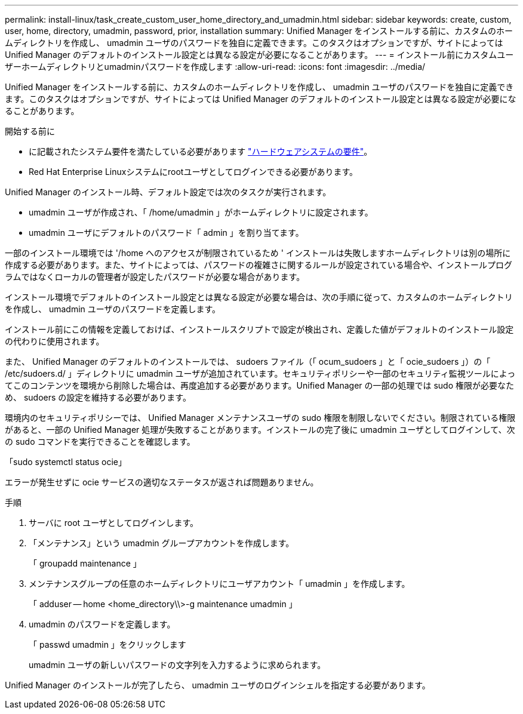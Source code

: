 ---
permalink: install-linux/task_create_custom_user_home_directory_and_umadmin.html 
sidebar: sidebar 
keywords: create, custom, user, home, directory, umadmin, password, prior, installation 
summary: Unified Manager をインストールする前に、カスタムのホームディレクトリを作成し、 umadmin ユーザのパスワードを独自に定義できます。このタスクはオプションですが、サイトによっては Unified Manager のデフォルトのインストール設定とは異なる設定が必要になることがあります。 
---
= インストール前にカスタムユーザーホームディレクトリとumadminパスワードを作成します
:allow-uri-read: 
:icons: font
:imagesdir: ../media/


[role="lead"]
Unified Manager をインストールする前に、カスタムのホームディレクトリを作成し、 umadmin ユーザのパスワードを独自に定義できます。このタスクはオプションですが、サイトによっては Unified Manager のデフォルトのインストール設定とは異なる設定が必要になることがあります。

.開始する前に
* に記載されたシステム要件を満たしている必要があります link:concept_virtual_infrastructure_or_hardware_system_requirements.html["ハードウェアシステムの要件"]。
* Red Hat Enterprise Linuxシステムにrootユーザとしてログインできる必要があります。


Unified Manager のインストール時、デフォルト設定では次のタスクが実行されます。

* umadmin ユーザが作成され、「 /home/umadmin 」がホームディレクトリに設定されます。
* umadmin ユーザにデフォルトのパスワード「 admin 」を割り当てます。


一部のインストール環境では '/home へのアクセスが制限されているため ' インストールは失敗しますホームディレクトリは別の場所に作成する必要があります。また、サイトによっては、パスワードの複雑さに関するルールが設定されている場合や、インストールプログラムではなくローカルの管理者が設定したパスワードが必要な場合があります。

インストール環境でデフォルトのインストール設定とは異なる設定が必要な場合は、次の手順に従って、カスタムのホームディレクトリを作成し、 umadmin ユーザのパスワードを定義します。

インストール前にこの情報を定義しておけば、インストールスクリプトで設定が検出され、定義した値がデフォルトのインストール設定の代わりに使用されます。

また、 Unified Manager のデフォルトのインストールでは、 sudoers ファイル（「 ocum_sudoers 」と「 ocie_sudoers 」）の「 /etc/sudoers.d/ 」ディレクトリに umadmin ユーザが追加されています。セキュリティポリシーや一部のセキュリティ監視ツールによってこのコンテンツを環境から削除した場合は、再度追加する必要があります。Unified Manager の一部の処理では sudo 権限が必要なため、 sudoers の設定を維持する必要があります。

環境内のセキュリティポリシーでは、 Unified Manager メンテナンスユーザの sudo 権限を制限しないでください。制限されている権限があると、一部の Unified Manager 処理が失敗することがあります。インストールの完了後に umadmin ユーザとしてログインして、次の sudo コマンドを実行できることを確認します。

「sudo systemctl status ocie」

エラーが発生せずに ocie サービスの適切なステータスが返されば問題ありません。

.手順
. サーバに root ユーザとしてログインします。
. 「メンテナンス」という umadmin グループアカウントを作成します。
+
「 groupadd maintenance 」

. メンテナンスグループの任意のホームディレクトリにユーザアカウント「 umadmin 」を作成します。
+
「 adduser -- home <home_directory\\>-g maintenance umadmin 」

. umadmin のパスワードを定義します。
+
「 passwd umadmin 」をクリックします

+
umadmin ユーザの新しいパスワードの文字列を入力するように求められます。



Unified Manager のインストールが完了したら、 umadmin ユーザのログインシェルを指定する必要があります。
